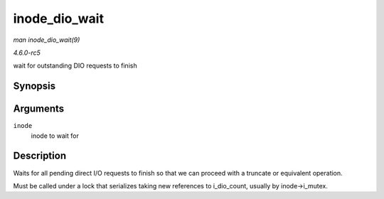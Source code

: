 .. -*- coding: utf-8; mode: rst -*-

.. _API-inode-dio-wait:

==============
inode_dio_wait
==============

*man inode_dio_wait(9)*

*4.6.0-rc5*

wait for outstanding DIO requests to finish


Synopsis
========

.. c:function:: void inode_dio_wait( struct inode * inode )

Arguments
=========

``inode``
    inode to wait for


Description
===========

Waits for all pending direct I/O requests to finish so that we can
proceed with a truncate or equivalent operation.

Must be called under a lock that serializes taking new references to
i_dio_count, usually by inode->i_mutex.


.. ------------------------------------------------------------------------------
.. This file was automatically converted from DocBook-XML with the dbxml
.. library (https://github.com/return42/sphkerneldoc). The origin XML comes
.. from the linux kernel, refer to:
..
.. * https://github.com/torvalds/linux/tree/master/Documentation/DocBook
.. ------------------------------------------------------------------------------
